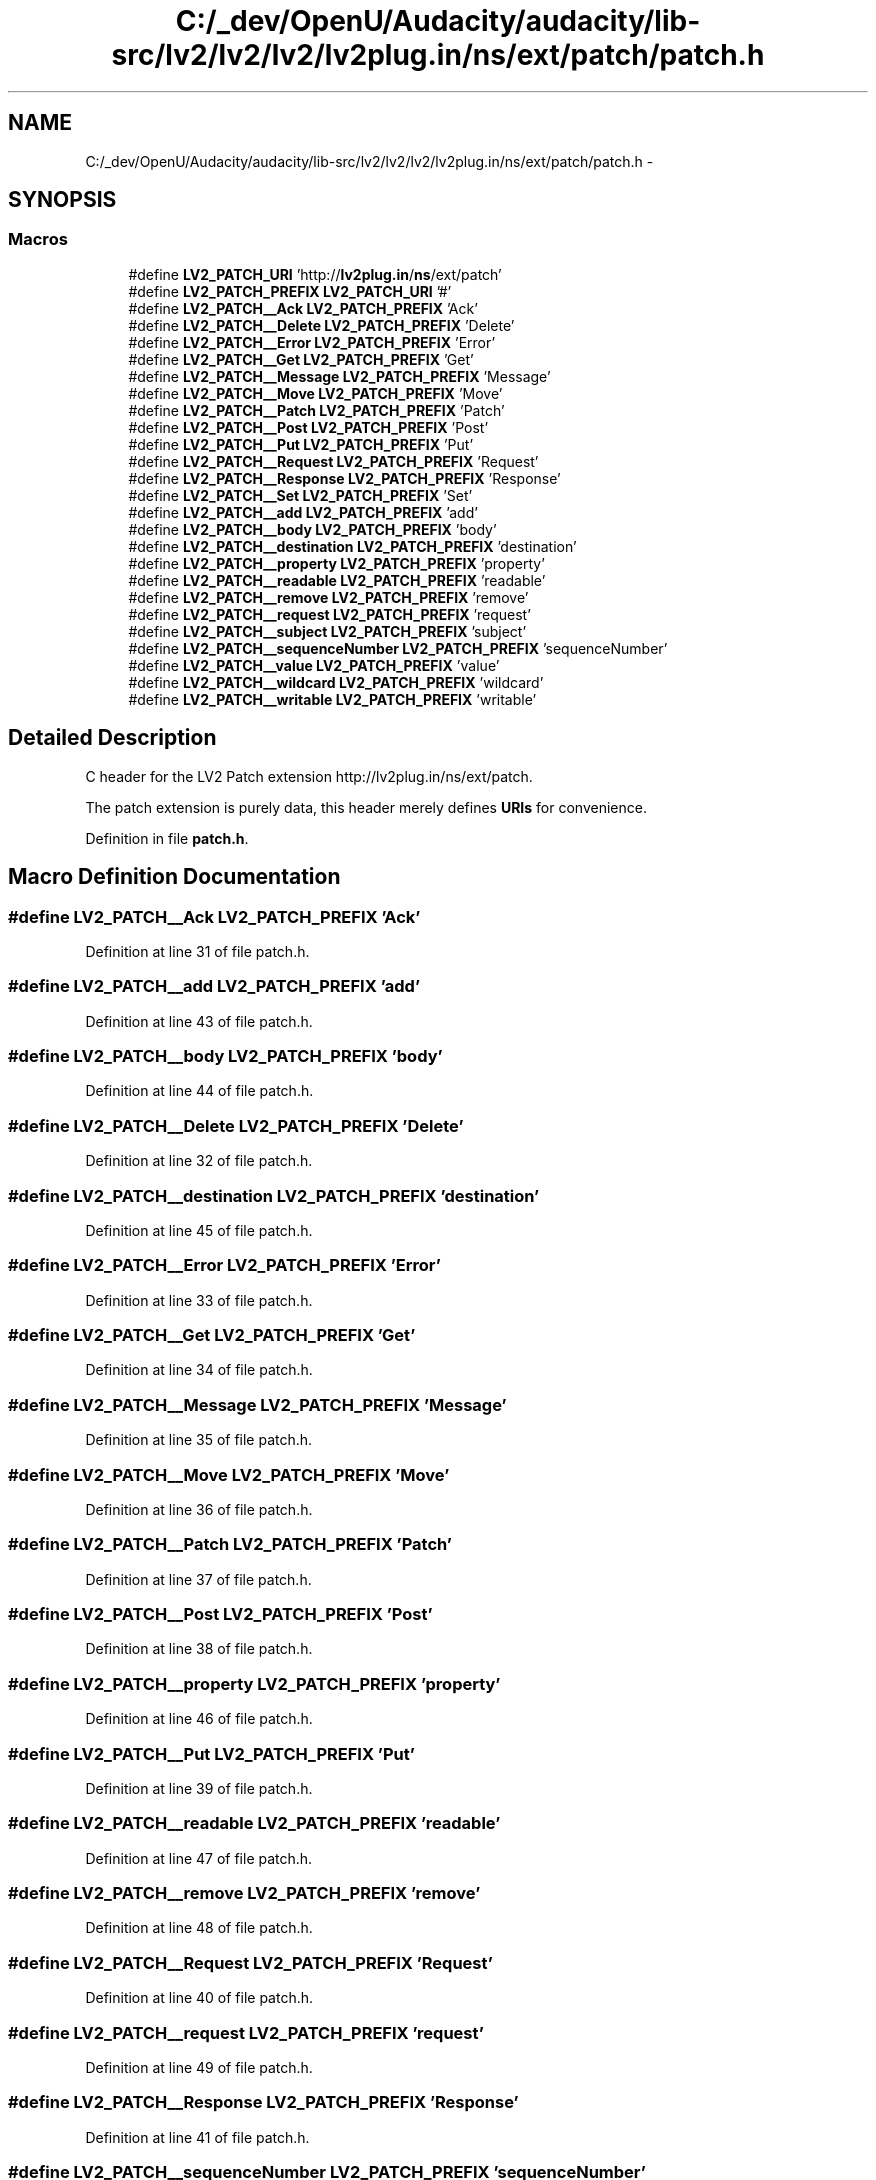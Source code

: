 .TH "C:/_dev/OpenU/Audacity/audacity/lib-src/lv2/lv2/lv2/lv2plug.in/ns/ext/patch/patch.h" 3 "Thu Apr 28 2016" "Audacity" \" -*- nroff -*-
.ad l
.nh
.SH NAME
C:/_dev/OpenU/Audacity/audacity/lib-src/lv2/lv2/lv2/lv2plug.in/ns/ext/patch/patch.h \- 
.SH SYNOPSIS
.br
.PP
.SS "Macros"

.in +1c
.ti -1c
.RI "#define \fBLV2_PATCH_URI\fP   'http://\fBlv2plug\&.in\fP/\fBns\fP/ext/patch'"
.br
.ti -1c
.RI "#define \fBLV2_PATCH_PREFIX\fP   \fBLV2_PATCH_URI\fP '#'"
.br
.ti -1c
.RI "#define \fBLV2_PATCH__Ack\fP   \fBLV2_PATCH_PREFIX\fP 'Ack'"
.br
.ti -1c
.RI "#define \fBLV2_PATCH__Delete\fP   \fBLV2_PATCH_PREFIX\fP 'Delete'"
.br
.ti -1c
.RI "#define \fBLV2_PATCH__Error\fP   \fBLV2_PATCH_PREFIX\fP 'Error'"
.br
.ti -1c
.RI "#define \fBLV2_PATCH__Get\fP   \fBLV2_PATCH_PREFIX\fP 'Get'"
.br
.ti -1c
.RI "#define \fBLV2_PATCH__Message\fP   \fBLV2_PATCH_PREFIX\fP 'Message'"
.br
.ti -1c
.RI "#define \fBLV2_PATCH__Move\fP   \fBLV2_PATCH_PREFIX\fP 'Move'"
.br
.ti -1c
.RI "#define \fBLV2_PATCH__Patch\fP   \fBLV2_PATCH_PREFIX\fP 'Patch'"
.br
.ti -1c
.RI "#define \fBLV2_PATCH__Post\fP   \fBLV2_PATCH_PREFIX\fP 'Post'"
.br
.ti -1c
.RI "#define \fBLV2_PATCH__Put\fP   \fBLV2_PATCH_PREFIX\fP 'Put'"
.br
.ti -1c
.RI "#define \fBLV2_PATCH__Request\fP   \fBLV2_PATCH_PREFIX\fP 'Request'"
.br
.ti -1c
.RI "#define \fBLV2_PATCH__Response\fP   \fBLV2_PATCH_PREFIX\fP 'Response'"
.br
.ti -1c
.RI "#define \fBLV2_PATCH__Set\fP   \fBLV2_PATCH_PREFIX\fP 'Set'"
.br
.ti -1c
.RI "#define \fBLV2_PATCH__add\fP   \fBLV2_PATCH_PREFIX\fP 'add'"
.br
.ti -1c
.RI "#define \fBLV2_PATCH__body\fP   \fBLV2_PATCH_PREFIX\fP 'body'"
.br
.ti -1c
.RI "#define \fBLV2_PATCH__destination\fP   \fBLV2_PATCH_PREFIX\fP 'destination'"
.br
.ti -1c
.RI "#define \fBLV2_PATCH__property\fP   \fBLV2_PATCH_PREFIX\fP 'property'"
.br
.ti -1c
.RI "#define \fBLV2_PATCH__readable\fP   \fBLV2_PATCH_PREFIX\fP 'readable'"
.br
.ti -1c
.RI "#define \fBLV2_PATCH__remove\fP   \fBLV2_PATCH_PREFIX\fP 'remove'"
.br
.ti -1c
.RI "#define \fBLV2_PATCH__request\fP   \fBLV2_PATCH_PREFIX\fP 'request'"
.br
.ti -1c
.RI "#define \fBLV2_PATCH__subject\fP   \fBLV2_PATCH_PREFIX\fP 'subject'"
.br
.ti -1c
.RI "#define \fBLV2_PATCH__sequenceNumber\fP   \fBLV2_PATCH_PREFIX\fP 'sequenceNumber'"
.br
.ti -1c
.RI "#define \fBLV2_PATCH__value\fP   \fBLV2_PATCH_PREFIX\fP 'value'"
.br
.ti -1c
.RI "#define \fBLV2_PATCH__wildcard\fP   \fBLV2_PATCH_PREFIX\fP 'wildcard'"
.br
.ti -1c
.RI "#define \fBLV2_PATCH__writable\fP   \fBLV2_PATCH_PREFIX\fP 'writable'"
.br
.in -1c
.SH "Detailed Description"
.PP 
C header for the LV2 Patch extension http://lv2plug.in/ns/ext/patch\&.
.PP
The patch extension is purely data, this header merely defines \fBURIs\fP for convenience\&. 
.PP
Definition in file \fBpatch\&.h\fP\&.
.SH "Macro Definition Documentation"
.PP 
.SS "#define LV2_PATCH__Ack   \fBLV2_PATCH_PREFIX\fP 'Ack'"

.PP
Definition at line 31 of file patch\&.h\&.
.SS "#define LV2_PATCH__add   \fBLV2_PATCH_PREFIX\fP 'add'"

.PP
Definition at line 43 of file patch\&.h\&.
.SS "#define LV2_PATCH__body   \fBLV2_PATCH_PREFIX\fP 'body'"

.PP
Definition at line 44 of file patch\&.h\&.
.SS "#define LV2_PATCH__Delete   \fBLV2_PATCH_PREFIX\fP 'Delete'"

.PP
Definition at line 32 of file patch\&.h\&.
.SS "#define LV2_PATCH__destination   \fBLV2_PATCH_PREFIX\fP 'destination'"

.PP
Definition at line 45 of file patch\&.h\&.
.SS "#define LV2_PATCH__Error   \fBLV2_PATCH_PREFIX\fP 'Error'"

.PP
Definition at line 33 of file patch\&.h\&.
.SS "#define LV2_PATCH__Get   \fBLV2_PATCH_PREFIX\fP 'Get'"

.PP
Definition at line 34 of file patch\&.h\&.
.SS "#define LV2_PATCH__Message   \fBLV2_PATCH_PREFIX\fP 'Message'"

.PP
Definition at line 35 of file patch\&.h\&.
.SS "#define LV2_PATCH__Move   \fBLV2_PATCH_PREFIX\fP 'Move'"

.PP
Definition at line 36 of file patch\&.h\&.
.SS "#define LV2_PATCH__Patch   \fBLV2_PATCH_PREFIX\fP 'Patch'"

.PP
Definition at line 37 of file patch\&.h\&.
.SS "#define LV2_PATCH__Post   \fBLV2_PATCH_PREFIX\fP 'Post'"

.PP
Definition at line 38 of file patch\&.h\&.
.SS "#define LV2_PATCH__property   \fBLV2_PATCH_PREFIX\fP 'property'"

.PP
Definition at line 46 of file patch\&.h\&.
.SS "#define LV2_PATCH__Put   \fBLV2_PATCH_PREFIX\fP 'Put'"

.PP
Definition at line 39 of file patch\&.h\&.
.SS "#define LV2_PATCH__readable   \fBLV2_PATCH_PREFIX\fP 'readable'"

.PP
Definition at line 47 of file patch\&.h\&.
.SS "#define LV2_PATCH__remove   \fBLV2_PATCH_PREFIX\fP 'remove'"

.PP
Definition at line 48 of file patch\&.h\&.
.SS "#define LV2_PATCH__Request   \fBLV2_PATCH_PREFIX\fP 'Request'"

.PP
Definition at line 40 of file patch\&.h\&.
.SS "#define LV2_PATCH__request   \fBLV2_PATCH_PREFIX\fP 'request'"

.PP
Definition at line 49 of file patch\&.h\&.
.SS "#define LV2_PATCH__Response   \fBLV2_PATCH_PREFIX\fP 'Response'"

.PP
Definition at line 41 of file patch\&.h\&.
.SS "#define LV2_PATCH__sequenceNumber   \fBLV2_PATCH_PREFIX\fP 'sequenceNumber'"

.PP
Definition at line 51 of file patch\&.h\&.
.SS "#define LV2_PATCH__Set   \fBLV2_PATCH_PREFIX\fP 'Set'"

.PP
Definition at line 42 of file patch\&.h\&.
.SS "#define LV2_PATCH__subject   \fBLV2_PATCH_PREFIX\fP 'subject'"

.PP
Definition at line 50 of file patch\&.h\&.
.SS "#define LV2_PATCH__value   \fBLV2_PATCH_PREFIX\fP 'value'"

.PP
Definition at line 52 of file patch\&.h\&.
.SS "#define LV2_PATCH__wildcard   \fBLV2_PATCH_PREFIX\fP 'wildcard'"

.PP
Definition at line 53 of file patch\&.h\&.
.SS "#define LV2_PATCH__writable   \fBLV2_PATCH_PREFIX\fP 'writable'"

.PP
Definition at line 54 of file patch\&.h\&.
.SS "#define LV2_PATCH_PREFIX   \fBLV2_PATCH_URI\fP '#'"

.PP
Definition at line 29 of file patch\&.h\&.
.SS "#define LV2_PATCH_URI   'http://\fBlv2plug\&.in\fP/\fBns\fP/ext/patch'"

.PP
Definition at line 28 of file patch\&.h\&.
.SH "Author"
.PP 
Generated automatically by Doxygen for Audacity from the source code\&.
